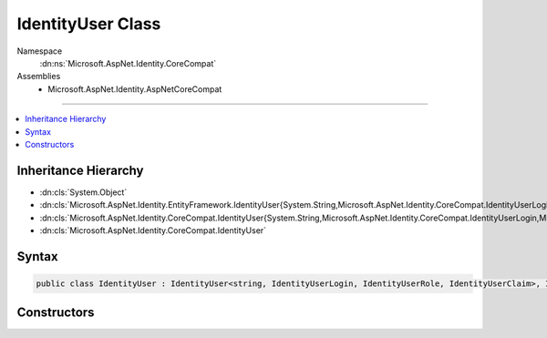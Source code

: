 

IdentityUser Class
==================





Namespace
    :dn:ns:`Microsoft.AspNet.Identity.CoreCompat`
Assemblies
    * Microsoft.AspNet.Identity.AspNetCoreCompat

----

.. contents::
   :local:



Inheritance Hierarchy
---------------------


* :dn:cls:`System.Object`
* :dn:cls:`Microsoft.AspNet.Identity.EntityFramework.IdentityUser{System.String,Microsoft.AspNet.Identity.CoreCompat.IdentityUserLogin,Microsoft.AspNet.Identity.EntityFramework.IdentityUserRole,Microsoft.AspNet.Identity.EntityFramework.IdentityUserClaim}`
* :dn:cls:`Microsoft.AspNet.Identity.CoreCompat.IdentityUser{System.String,Microsoft.AspNet.Identity.CoreCompat.IdentityUserLogin,Microsoft.AspNet.Identity.EntityFramework.IdentityUserRole,Microsoft.AspNet.Identity.EntityFramework.IdentityUserClaim}`
* :dn:cls:`Microsoft.AspNet.Identity.CoreCompat.IdentityUser`








Syntax
------

.. code-block:: csharp

    public class IdentityUser : IdentityUser<string, IdentityUserLogin, IdentityUserRole, IdentityUserClaim>, IUser<string>








.. dn:class:: Microsoft.AspNet.Identity.CoreCompat.IdentityUser
    :hidden:

.. dn:class:: Microsoft.AspNet.Identity.CoreCompat.IdentityUser

Constructors
------------

.. dn:class:: Microsoft.AspNet.Identity.CoreCompat.IdentityUser
    :noindex:
    :hidden:

    
    .. dn:constructor:: Microsoft.AspNet.Identity.CoreCompat.IdentityUser.IdentityUser()
    
        
    
        
            Constructor which creates a new Guid for the Id
    
        
    
        
        .. code-block:: csharp
    
            public IdentityUser()
    
    .. dn:constructor:: Microsoft.AspNet.Identity.CoreCompat.IdentityUser.IdentityUser(System.String)
    
        
    
        
            Constructor that takes a userName
    
        
    
        
        :type userName: System.String
    
        
        .. code-block:: csharp
    
            public IdentityUser(string userName)
    

